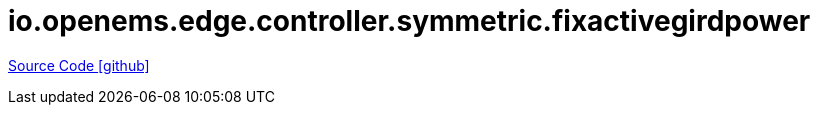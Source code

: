 = io.openems.edge.controller.symmetric.fixactivegirdpower

https://github.com/OpenEMS/openems/tree/develop/io.openems.edge.controller.symmetric.fixactivegirdpower[Source Code icon:github[]]